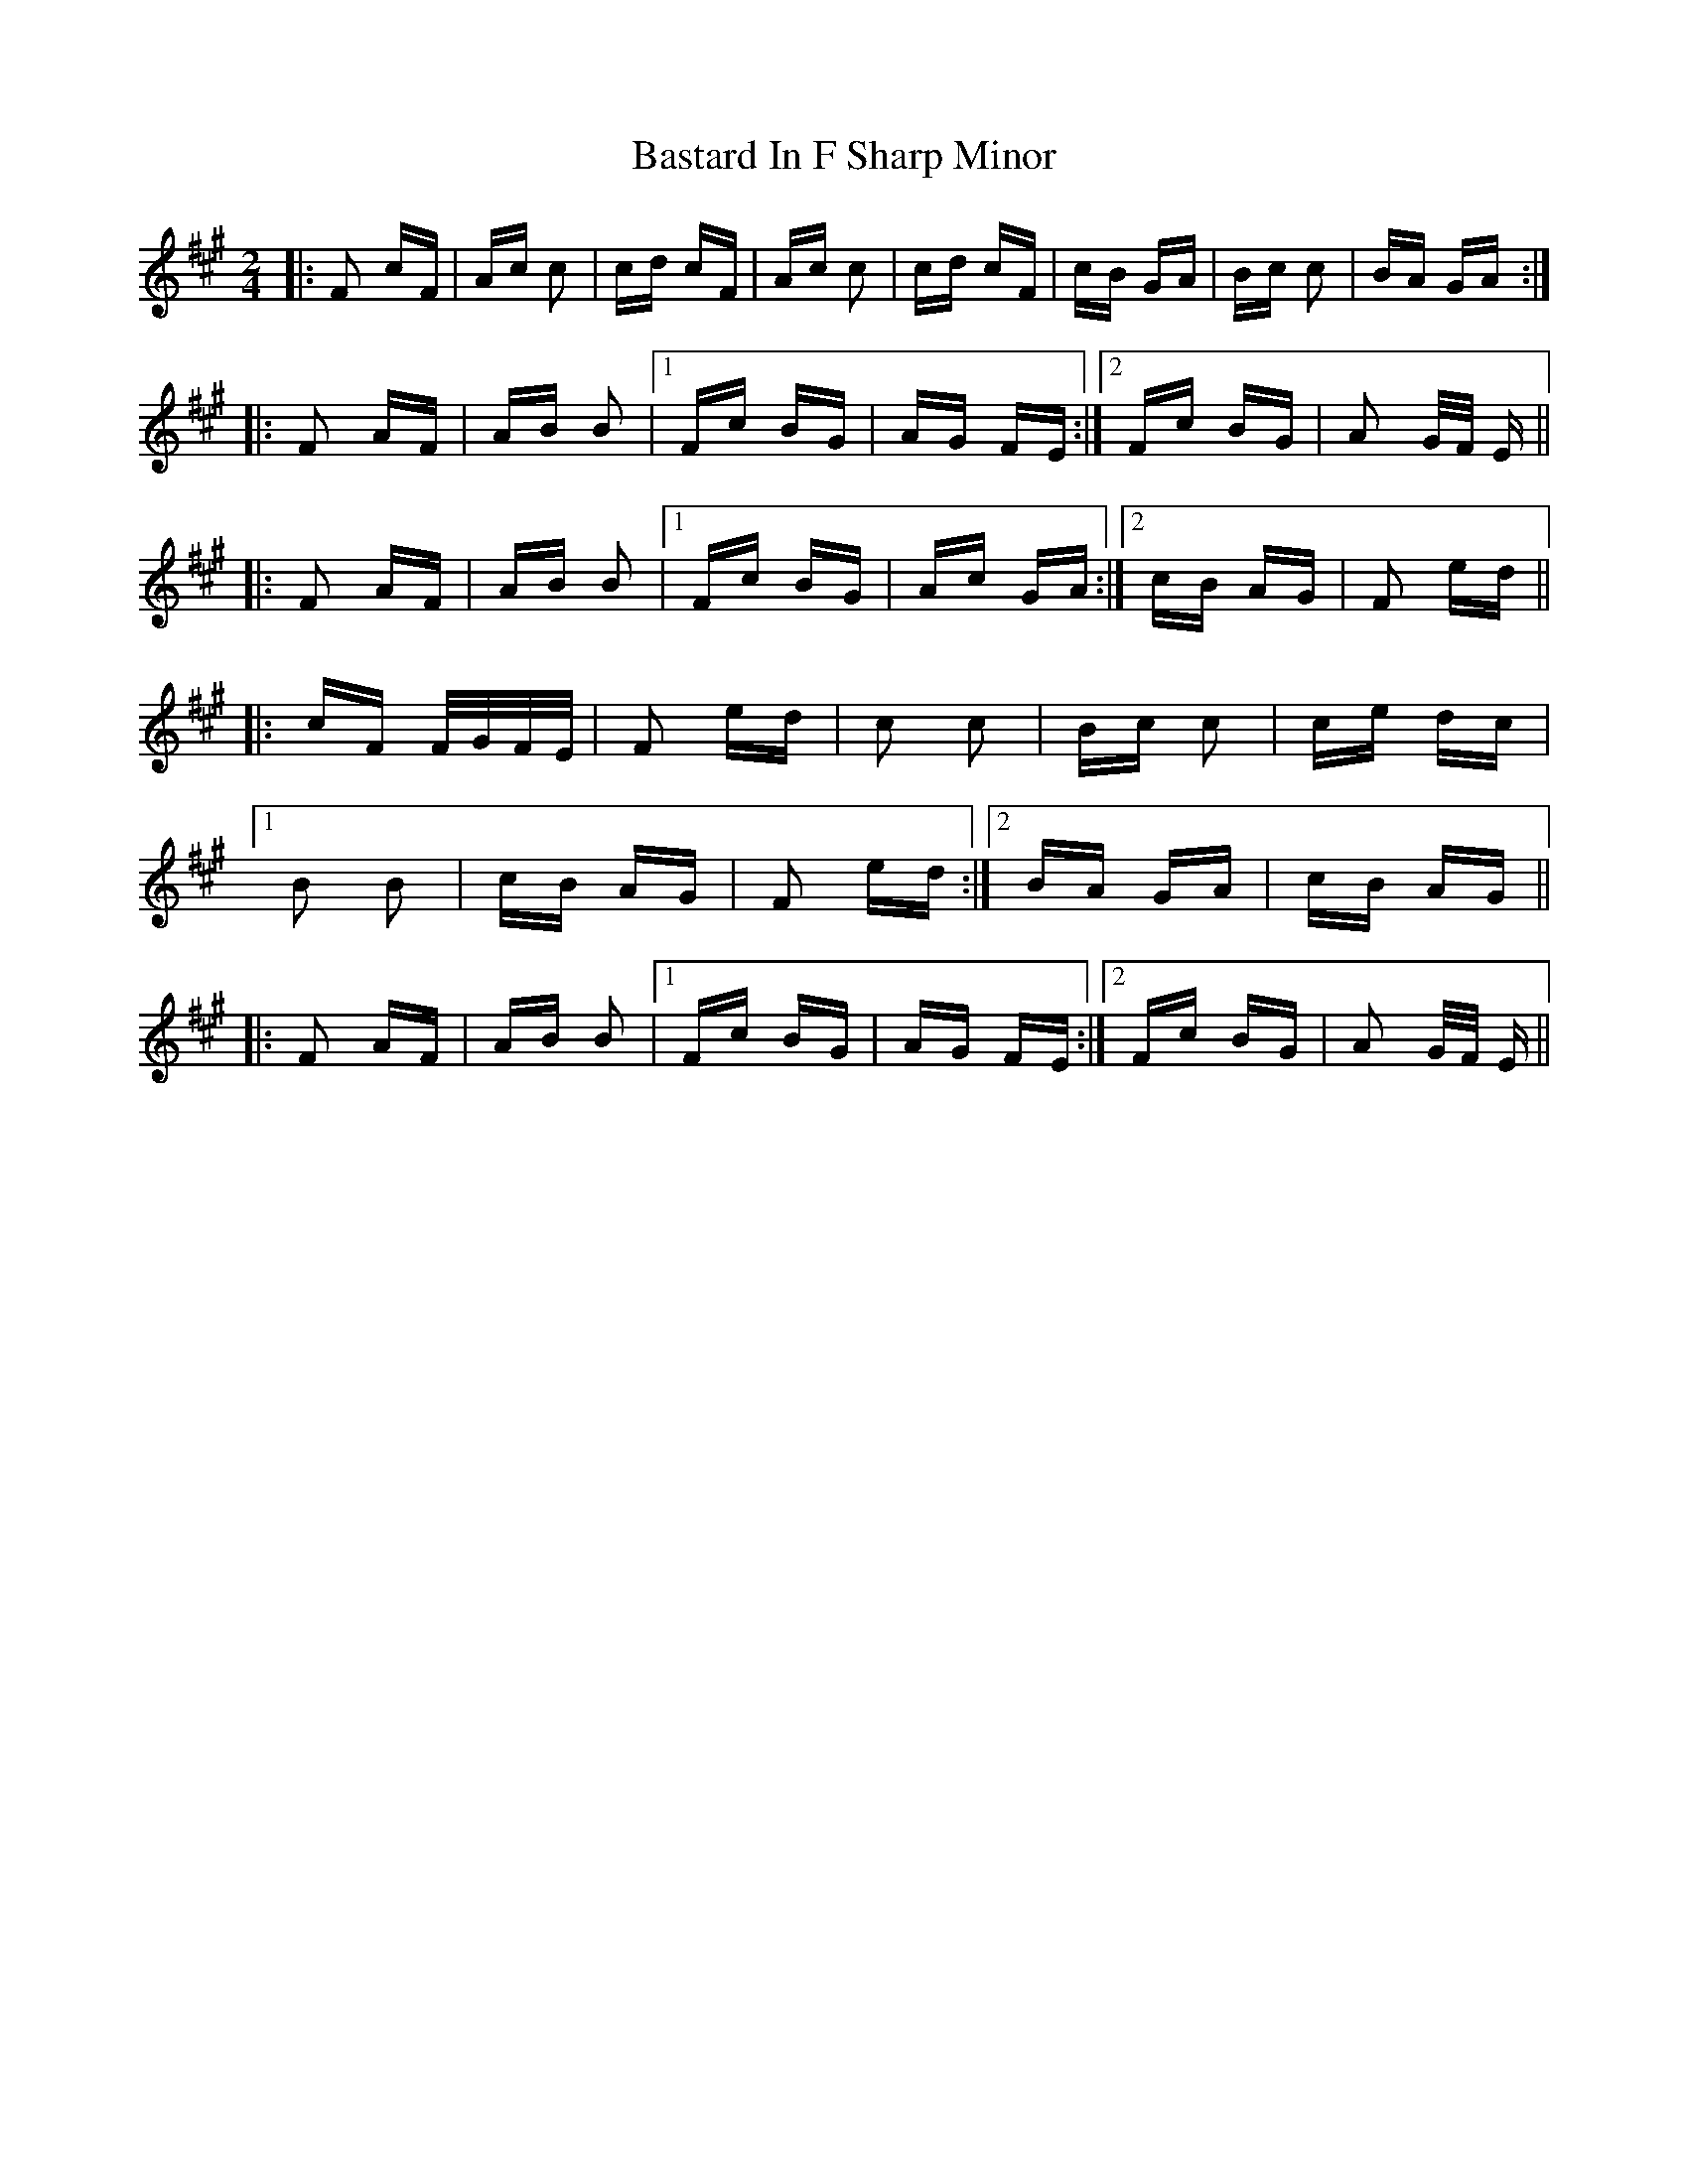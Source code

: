 X: 2981
T: Bastard In F Sharp Minor
R: polka
M: 2/4
K: Amajor
|:F2 cF|Ac c2|cd cF|Ac c2|cd cF|cB GA|Bc c2|BA GA:|
|:F2 AF|AB B2|1 Fc BG|AG FE:|2 Fc BG|A2 G/F/ E||
|:F2 AF|AB B2|1 Fc BG|Ac GA:|2 cB AG|F2 ed||
|:cF F/G/F/E/|F2 ed|c2 c2|Bc c2|ce dc|
[1 B2 B2|cB AG|F2 ed:|2 BA GA|cB AG||
|:F2 AF|AB B2|1 Fc BG|AG FE:|2 Fc BG|A2 G/F/ E||


